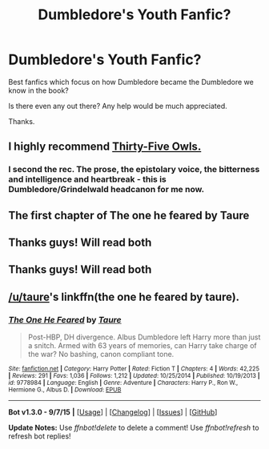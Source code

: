 #+TITLE: Dumbledore's Youth Fanfic?

* Dumbledore's Youth Fanfic?
:PROPERTIES:
:Author: Shynana
:Score: 6
:DateUnix: 1444397900.0
:DateShort: 2015-Oct-09
:FlairText: Request
:END:
Best fanfics which focus on how Dumbledore became the Dumbledore we know in the book?

Is there even any out there? Any help would be much appreciated.

Thanks.


** I highly recommend [[http://www.letterblade.net/thirty-five_owls.html][Thirty-Five Owls.]]
:PROPERTIES:
:Author: OwlPostAgain
:Score: 5
:DateUnix: 1444417028.0
:DateShort: 2015-Oct-09
:END:

*** I second the rec. The prose, the epistolary voice, the bitterness and intelligence and heartbreak - this is Dumbledore/Grindelwald headcanon for me now.
:PROPERTIES:
:Author: perverse-idyll
:Score: 1
:DateUnix: 1444450686.0
:DateShort: 2015-Oct-10
:END:


** The first chapter of The one he feared by Taure
:PROPERTIES:
:Author: Notosk
:Score: 3
:DateUnix: 1444467926.0
:DateShort: 2015-Oct-10
:END:


** Thanks guys! Will read both
:PROPERTIES:
:Author: Shynana
:Score: 1
:DateUnix: 1444476213.0
:DateShort: 2015-Oct-10
:END:


** Thanks guys! Will read both
:PROPERTIES:
:Author: Shynana
:Score: 1
:DateUnix: 1444476213.0
:DateShort: 2015-Oct-10
:END:


** [[/u/taure]]'s linkffn(the one he feared by taure).
:PROPERTIES:
:Author: __Pers
:Score: 1
:DateUnix: 1444399161.0
:DateShort: 2015-Oct-09
:END:

*** [[http://www.fanfiction.net/s/9778984/1/][*/The One He Feared/*]] by [[https://www.fanfiction.net/u/883762/Taure][/Taure/]]

#+begin_quote
  Post-HBP, DH divergence. Albus Dumbledore left Harry more than just a snitch. Armed with 63 years of memories, can Harry take charge of the war? No bashing, canon compliant tone.
#+end_quote

^{/Site/: [[http://www.fanfiction.net/][fanfiction.net]] *|* /Category/: Harry Potter *|* /Rated/: Fiction T *|* /Chapters/: 4 *|* /Words/: 42,225 *|* /Reviews/: 291 *|* /Favs/: 1,036 *|* /Follows/: 1,212 *|* /Updated/: 10/25/2014 *|* /Published/: 10/19/2013 *|* /id/: 9778984 *|* /Language/: English *|* /Genre/: Adventure *|* /Characters/: Harry P., Ron W., Hermione G., Albus D. *|* /Download/: [[http://www.p0ody-files.com/ff_to_ebook/mobile/makeEpub.php?id=9778984][EPUB]]}

--------------

*Bot v1.3.0 - 9/7/15* *|* [[[https://github.com/tusing/reddit-ffn-bot/wiki/Usage][Usage]]] | [[[https://github.com/tusing/reddit-ffn-bot/wiki/Changelog][Changelog]]] | [[[https://github.com/tusing/reddit-ffn-bot/issues/][Issues]]] | [[[https://github.com/tusing/reddit-ffn-bot/][GitHub]]]

*Update Notes:* Use /ffnbot!delete/ to delete a comment! Use /ffnbot!refresh/ to refresh bot replies!
:PROPERTIES:
:Author: FanfictionBot
:Score: 0
:DateUnix: 1444399281.0
:DateShort: 2015-Oct-09
:END:
